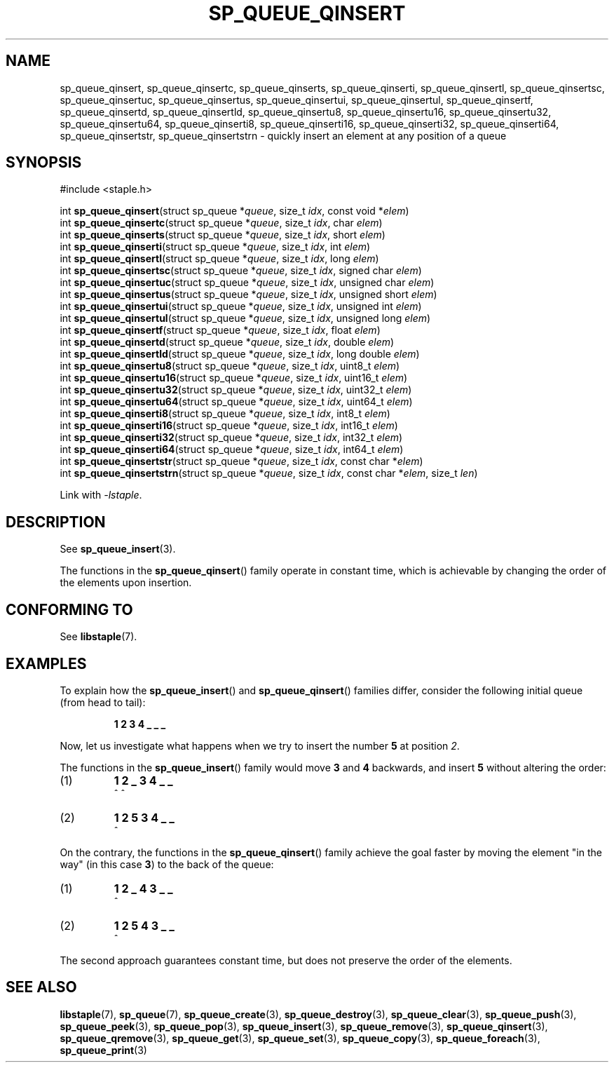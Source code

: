 .\"  Staple - A general-purpose data structure library in pure C89.
.\"  Copyright (C) 2021  Randoragon
.\"
.\"  This library is free software; you can redistribute it and/or
.\"  modify it under the terms of the GNU Lesser General Public
.\"  License as published by the Free Software Foundation;
.\"  version 2.1 of the License.
.\"
.\"  This library is distributed in the hope that it will be useful,
.\"  but WITHOUT ANY WARRANTY; without even the implied warranty of
.\"  MERCHANTABILITY or FITNESS FOR A PARTICULAR PURPOSE.  See the GNU
.\"  Lesser General Public License for more details.
.\"
.\"  You should have received a copy of the GNU Lesser General Public
.\"  License along with this library; if not, write to the Free Software
.\"  Foundation, Inc., 51 Franklin Street, Fifth Floor, Boston, MA  02110-1301  USA
.\"--------------------------------------------------------------------------------
.TH SP_QUEUE_QINSERT 3 DATE "libstaple-VERSION"
.SH NAME
sp_queue_qinsert,
sp_queue_qinsertc,
sp_queue_qinserts,
sp_queue_qinserti,
sp_queue_qinsertl,
sp_queue_qinsertsc,
sp_queue_qinsertuc,
sp_queue_qinsertus,
sp_queue_qinsertui,
sp_queue_qinsertul,
sp_queue_qinsertf,
sp_queue_qinsertd,
sp_queue_qinsertld,
sp_queue_qinsertu8,
sp_queue_qinsertu16,
sp_queue_qinsertu32,
sp_queue_qinsertu64,
sp_queue_qinserti8,
sp_queue_qinserti16,
sp_queue_qinserti32,
sp_queue_qinserti64,
sp_queue_qinsertstr,
sp_queue_qinsertstrn
\- quickly insert an element at any position of a queue
.SH SYNOPSIS
.ad l
#include <staple.h>
.sp
int
.BR sp_queue_qinsert "(struct sp_queue"
.RI * queue ,
size_t
.IR idx ,
const void
.RI * elem )
.br
int
.BR sp_queue_qinsertc "(struct sp_queue"
.RI * queue ,
size_t
.IR idx ,
char
.IR elem )
.br
int
.BR sp_queue_qinserts "(struct sp_queue"
.RI * queue ,
size_t
.IR idx ,
short
.IR elem )
.br
int
.BR sp_queue_qinserti "(struct sp_queue"
.RI * queue ,
size_t
.IR idx ,
int
.IR elem )
.br
int
.BR sp_queue_qinsertl "(struct sp_queue"
.RI * queue ,
size_t
.IR idx ,
long
.IR elem )
.br
int
.BR sp_queue_qinsertsc "(struct sp_queue"
.RI * queue ,
size_t
.IR idx ,
signed char
.IR elem )
.br
int
.BR sp_queue_qinsertuc "(struct sp_queue"
.RI * queue ,
size_t
.IR idx ,
unsigned char
.IR elem )
.br
int
.BR sp_queue_qinsertus "(struct sp_queue"
.RI * queue ,
size_t
.IR idx ,
unsigned short
.IR elem )
.br
int
.BR sp_queue_qinsertui "(struct sp_queue"
.RI * queue ,
size_t
.IR idx ,
unsigned int
.IR elem )
.br
int
.BR sp_queue_qinsertul "(struct sp_queue"
.RI * queue ,
size_t
.IR idx ,
unsigned long
.IR elem )
.br
int
.BR sp_queue_qinsertf "(struct sp_queue"
.RI * queue ,
size_t
.IR idx ,
float
.IR elem )
.br
int
.BR sp_queue_qinsertd "(struct sp_queue"
.RI * queue ,
size_t
.IR idx ,
double
.IR elem )
.br
int
.BR sp_queue_qinsertld "(struct sp_queue"
.RI * queue ,
size_t
.IR idx ,
long double
.IR elem )
.br
int
.BR sp_queue_qinsertu8 "(struct sp_queue"
.RI * queue ,
size_t
.IR idx ,
uint8_t
.IR elem )
.br
int
.BR sp_queue_qinsertu16 "(struct sp_queue"
.RI * queue ,
size_t
.IR idx ,
uint16_t
.IR elem )
.br
int
.BR sp_queue_qinsertu32 "(struct sp_queue"
.RI * queue ,
size_t
.IR idx ,
uint32_t
.IR elem )
.br
int
.BR sp_queue_qinsertu64 "(struct sp_queue"
.RI * queue ,
size_t
.IR idx ,
uint64_t
.IR elem )
.br
int
.BR sp_queue_qinserti8 "(struct sp_queue"
.RI * queue ,
size_t
.IR idx ,
int8_t
.IR elem )
.br
int
.BR sp_queue_qinserti16 "(struct sp_queue"
.RI * queue ,
size_t
.IR idx ,
int16_t
.IR elem )
.br
int
.BR sp_queue_qinserti32 "(struct sp_queue"
.RI * queue ,
size_t
.IR idx ,
int32_t
.IR elem )
.br
int
.BR sp_queue_qinserti64 "(struct sp_queue"
.RI * queue ,
size_t
.IR idx ,
int64_t
.IR elem )
.br
int
.BR sp_queue_qinsertstr "(struct sp_queue"
.RI * queue ,
size_t
.IR idx ,
const char
.RI * elem )
.br
int
.BR sp_queue_qinsertstrn "(struct sp_queue"
.RI * queue ,
size_t
.IR idx ,
const char
.RI * elem ,
size_t
.IR len )
.sp
Link with \fI-lstaple\fP.
.ad
.SH DESCRIPTION
See
.BR sp_queue_insert (3).
.P
The functions in the
.BR sp_queue_qinsert ()
family operate in constant time, which is achievable by changing the order of
the elements upon insertion.
.SH CONFORMING TO
See
.BR libstaple (7).
.SH EXAMPLES
To explain how the
.BR sp_queue_insert ()
and
.BR sp_queue_qinsert ()
families differ, consider the following initial queue (from head to tail):
.IP
.B 1 2 3 4 _ _ _
.P
Now, let us investigate what happens when we try to insert the number
.B 5
at position
.IR 2 .
.P
The functions in the
.BR sp_queue_insert ()
family would move
.BR 3 " and " 4
backwards, and insert
.B 5
without altering the order:
.IP (1)
.B 1 2 _ 3 4 _ _
.br
\h'6n'^ ^
.IP (2)
.B 1 2 5 3 4 _ _
.br
\h'4n'^
.P
On the contrary, the functions in the
.BR sp_queue_qinsert ()
family achieve the goal faster by moving the element "in the way" (in this case
.BR 3 )
to the back of the queue:
.IP (1)
.B 1 2 _ 4 3 _ _
.br
\h'8n'^
.IP (2)
.B 1 2 5 4 3 _ _
.br
\h'4n'^
.P
The second approach guarantees constant time, but does not preserve the order of
the elements.
.SH SEE ALSO
.ad l
.BR libstaple (7),
.BR sp_queue (7),
.BR sp_queue_create (3),
.BR sp_queue_destroy (3),
.BR sp_queue_clear (3),
.BR sp_queue_push (3),
.BR sp_queue_peek (3),
.BR sp_queue_pop (3),
.BR sp_queue_insert (3),
.BR sp_queue_remove (3),
.BR sp_queue_qinsert (3),
.BR sp_queue_qremove (3),
.BR sp_queue_get (3),
.BR sp_queue_set (3),
.BR sp_queue_copy (3),
.BR sp_queue_foreach (3),
.BR sp_queue_print (3)
